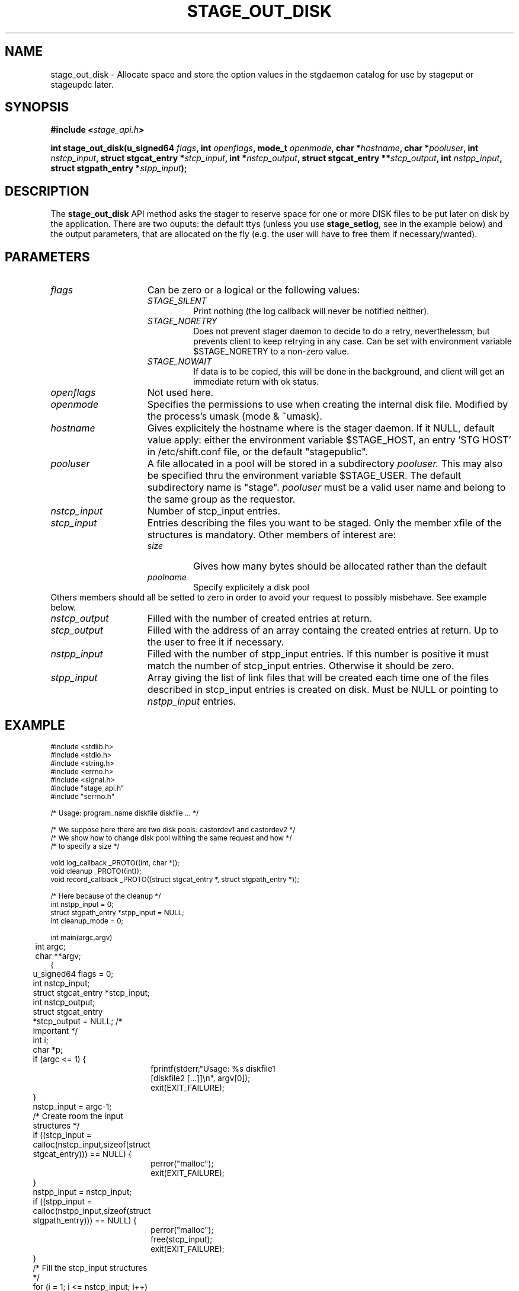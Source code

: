 .\" $Id: stage_out_disk.man,v 1.1 2002/10/08 13:43:54 jdurand Exp $
.\"
.\" @(#)$RCSfile: stage_out_disk.man,v $ $Revision: 1.1 $ $Date: 2002/10/08 13:43:54 $ CERN IT-DS/HSM Jean-Damien Durand
.\" Copyright (C) 2002 by CERN/IT/DS/HSM
.\" All rights reserved
.\"
.TH STAGE_OUT_DISK "3" "$Date: 2002/10/08 13:43:54 $" "CASTOR" "Stage Library Functions"
.SH NAME
stage_out_disk \- Allocate space and store the option values in the stgdaemon catalog for use by stageput or stageupdc later.

.SH SYNOPSIS
.BI "#include <" stage_api.h ">"
.sp
.BI "int stage_out_disk(u_signed64 " flags ,
.BI "int " openflags ,
.BI "mode_t " openmode ,
.BI "char *" hostname ,
.BI "char *" pooluser ,
.BI "int " nstcp_input ,
.BI "struct stgcat_entry *" stcp_input ,
.BI "int *" nstcp_output ,
.BI "struct stgcat_entry **" stcp_output ,
.BI "int " nstpp_input ,
.BI "struct stgpath_entry *" stpp_input ");"

.SH DESCRIPTION
The \fBstage_out_disk\fP API method asks the stager to reserve space for one or more DISK files to be put later on disk by the application.
There are two ouputs: the default ttys (unless you use \fBstage_setlog\fP, see in the example below) and the output parameters, that are allocated on the fly (e.g. the user will have to free them if necessary/wanted).

.SH PARAMETERS
.TP 1.5i
.I flags
Can be zero or a logical or the following values:
.RS
.TP
.I STAGE_SILENT
Print nothing (the log callback will never be notified neither).
.TP
.I STAGE_NORETRY
Does not prevent stager daemon to decide to do a retry, neverthelessm, but prevents client to keep retrying in any case. Can be set with environment variable $STAGE_NORETRY to a non\-zero value.
.TP
.I STAGE_NOWAIT
If data is to be copied, this will be done in the background, and client will get an immediate return with ok status.
.RE
.TP
.I openflags
Not used here.
.TP
.I openmode
Specifies the permissions to use when creating the internal disk file. Modified by the process's umask (mode & ~umask).
.TP
.I hostname
Gives explicitely the hostname where is the stager daemon. If it NULL, default value apply: either the environment variable $STAGE_HOST, an entry 'STG HOST' in /etc/shift.conf file, or the default "stagepublic".
.TP
.I pooluser
A file allocated in a pool will be stored in a subdirectory 
.I pooluser.
This may also be specified thru the environment variable $STAGE_USER. The default subdirectory name is "stage". 
.I pooluser
must be a valid user name and belong to the same group as the requestor.
.TP
.I nstcp_input
Number of stcp_input entries.
.TP
.I stcp_input
Entries describing the files you want to be staged. Only the member xfile of the structures is mandatory. Other members of interest are:
.RS
.TP
.I size
Gives how many bytes should be allocated rather than the default
.TP
.I poolname
Specify explicitely a disk pool
.RE
Others members should all be setted to zero in order to avoid your request to possibly misbehave. See example below.
.TP
.I nstcp_output
Filled with the number of created entries at return.
.TP
.I stcp_output
Filled with the address of an array containg the created entries at return. Up to the user to free it if necessary.
.TP
.I nstpp_input
Filled with the number of stpp_input entries. If this number is positive it must match the number of stcp_input entries. Otherwise it should be zero.
.TP
.I stpp_input
Array giving the list of link files that will be created each time one of the files described in stcp_input entries is created on disk. Must be NULL or pointing to 
.I nstpp_input
entries.

.SH EXAMPLE
.ft CW
.nf
.sp
\s-2
#include <stdlib.h>
#include <stdio.h>
#include <string.h>
#include <errno.h>
#include <signal.h>
#include "stage_api.h"
#include "serrno.h"

/* Usage: program_name diskfile diskfile ... */

/* We suppose here there are two disk pools: castordev1 and castordev2 */
/* We show how to change disk pool withing the same request and how */
/* to specify a size */

void log_callback _PROTO((int, char *));
void cleanup _PROTO((int));
void record_callback _PROTO((struct stgcat_entry *, struct stgpath_entry *));

/* Here because of the cleanup */
int nstpp_input = 0;
struct stgpath_entry *stpp_input = NULL;
int cleanup_mode = 0;

int main(argc,argv)
	int argc;
	char **argv;
{
	u_signed64 flags = 0;
	int nstcp_input;
	struct stgcat_entry *stcp_input;
	int nstcp_output;
	struct stgcat_entry *stcp_output = NULL; /* Important */
	int i;
	char *p;

	if (argc <= 1) {
		fprintf(stderr,"Usage: %s diskfile1 [diskfile2 [...]]\\n", argv[0]);
		exit(EXIT_FAILURE);
	}

	nstcp_input = argc-1;
	/* Create room the input structures */
	if ((stcp_input = calloc(nstcp_input,sizeof(struct stgcat_entry))) == NULL) {
		perror("malloc");
		exit(EXIT_FAILURE);
	}
	nstpp_input = nstcp_input;
	if ((stpp_input = calloc(nstpp_input,sizeof(struct stgpath_entry))) == NULL) {
		perror("malloc");
		free(stcp_input);
		exit(EXIT_FAILURE);
	}

	/* Fill the stcp_input structures */
	for (i = 1; i <= nstcp_input; i++) {
		if (strlen(argv[i]) > (CA_MAXHOSTNAMELEN+MAXPATH)) {
			fprintf(stderr,"%s: too long\\n", argv[i+1]);
			free(stcp_input);
			free(stpp_input);
			exit(EXIT_FAILURE);
		}
		/* Note: u1 is composed of unions - this is not a hasard that */
		/* u1.h.xfile, u1.m.xfile and u1.d.xfile have the same address */
		strcpy(stcp_input[i-1].u1.d.xfile, argv[i]);
		stcp_input[i-1].size = i * 1000;
		if (i % 2 == 0) {
			strcpy(stcp_input[i-1].poolname,"castordev");
		} else {
			strcpy(stcp_input[i-1].poolname,"castordev2");
		}
	}

	/* Fill the stpp_input structures */
	for (i = 1; i <= nstpp_input; i++) {
		if ((p = strrchr(argv[i],'/')) == NULL) p = argv[i];
		if ((strlen(p) + strlen("/tmp/")) > (CA_MAXHOSTNAMELEN+MAXPATH)) {
			fprintf(stderr,"%s: basename too long\\n", argv[i]);
			free(stcp_input);
			free(stpp_input);
			exit(EXIT_FAILURE);
		}
		strcpy(stpp_input[i-1].upath, "/tmp");
		strcat(stpp_input[i-1].upath, p);
	}

	/* In case we control-c, we have to implement the cleanup handler */
#if ! defined(_WIN32)
	signal (SIGHUP, cleanup);
	signal (SIGQUIT, cleanup);
#endif
	signal (SIGINT, cleanup);
	signal (SIGTERM, cleanup);

	/* Let's control totally the output */
	stage_setlog((void (*) _PROTO((int, char *))) &log_callback);

	/* And let's be waked up each time a record is available */
	if (stage_setcallback(&record_callback) != 0) {
		fprintf(stderr,"stage_setcallback error: %s", sstrerror(serrno));
		free(stcp_input);
		free(stpp_input);
		/* Utility function that converts stage serrno to a program exit code */
		exit(rc_castor2shift(serrno));
	}

	/* Call the method */
	if (stage_out_disk(
		/* Flags */
		flags,
		/* Openflags: No meaning here */
		0,
		/* Openmode */
		0644,
		/* Default stager hostname */
		NULL,
		/* pooluser - default is "stage" */
		NULL,
		/* Number of DISK files */
		nstcp_input,
		/* and the records giving the names */
		stcp_input,
		/* We are interested to have all records back */
		/* with daemon modifications */
		&nstcp_output,
		&stcp_output,
		/* And we ask for links */
		nstpp_input,
		/* described here */
		stpp_input
		) != 0) {
		fprintf(stderr,"stage_out_disk error: %s\\n", sstrerror(serrno));
		/* Avoid unnecessary messaged from the stage_clr_link */
		cleanup_mode = 1;
		/* Let's be kind and remove the links */
		/* Stager will otherwise remind them for a long time */
		for (i = 0; i < nstpp_input; i++) {
			stage_clr_link((u_signed64) 0, NULL, 1, &(stpp_input[i]));
		}
		free(stcp_input);
		free(stpp_input);
		if (stcp_output != NULL) free(stcp_output); /* Should not be */
		/* Utility function that converts stage serrno to a program exit code */
		exit(rc_castor2shift(serrno));
	}

	/* Basically we have done prestaging */

	/* The recommend way to open the file is now rfio_open() on argv[] */
  
	/* We are done */
	/* Let's be kind and remove the links */
	/* Stager will otherwise remind them for a long time */
	for (i = 0; i < nstpp_input; i++) {
		if (stage_clr_link((u_signed64) 0, NULL, 1, &(stpp_input[i])) != 0) {
			fprintf(stderr,"stage_clr_link error: %s\\n", sstrerror(serrno));
		}
	}

	/* Okay */
	free(stcp_input);
	free(stpp_input);
	if (stcp_output != NULL) free(stcp_output); /* Should not be */
	exit(0);
}

void cleanup(sig)
	int sig;
{
	int i;

	/* Say to stager daemon we have been interrupted - the eventual */
	/* I/O process will then be signalled on the hostname where is */
	/* running the dameon */
	stage_kill(sig);
	/* Avoid unnecessary messaged from the stage_clr_link */
	cleanup_mode = 1;
	/* Let's be kind and remove the links */
	/* Stager will otherwise remind them for a long time */
	for (i = 0; i < nstpp_input; i++) {
		stage_clr_link((u_signed64) 0, NULL, 1, &(stpp_input[i]));
	}
	exit(EXIT_FAILURE);
}

void log_callback(level,message)
	int level;
	char *message;
{
	if (cleanup_mode) return;

	if (level == MSG_ERR) {
		fprintf(stderr,"MSG_ERR ==> %s",message);
	} else {
		fprintf(stdout,"MSG_OUT ==> %s",message);
		fflush(stdout);
	}
}

void record_callback(stcp,stpp)
	struct stgcat_entry *stcp;
	struct stgpath_entry *stpp;
{
	/* Let's print a dump of the structures */
	if (stcp != NULL) print_stcp(stcp);
	if (stpp != NULL) print_stpp(stpp);
}
\s+2
.ft
.LP
.fi
For example:
.ft CW
.nf
.sp
\s-2
[] ~ > a.out /tmp/shift.conf1 /tmp/shift.conf2
-------------------------------------
Catalog entry - dump of reqid 405
-------------------------------------
reqid                   :                  405
blksize                 :                    0
filler                  :                     
charconv                :                    0 (hex) == <?>
keep                    :                     
lrecl                   :                    0
nread                   :                    0
poolname                :           castordev2
recfm                   :                     
size                    :                 1000 (bytes)
ipath                   : castordev:/tmp/stage_castordev2/c3/stage/shift.conf1.405
t_or_d                  :                    d
group                   :                   c3
user                    :              jdurand
uid                     :                27343
gid                     :                 1028
mask                    :                   22 (oct)
status                  :                    2 (hex) == STAGEOUT
actual_size             :                    0
c_time                  :           1033982798 (Oct  7 11:26:38)
a_time                  :           1033982798 (Oct  7 11:26:38)
nbaccesses              :                    1
u1.d.xfile              :     /tmp/shift.conf1
u1.d.Xparm              :                     
-------------------------------------
Catalog entry - dump of reqid 406
-------------------------------------
reqid                   :                  406
blksize                 :                    0
filler                  :                     
charconv                :                    0 (hex) == <?>
keep                    :                     
lrecl                   :                    0
nread                   :                    0
poolname                :            castordev
recfm                   :                     
size                    :                 2000 (bytes)
ipath                   : castordev:/tmp/stage_castordev/c3/stage/shift.conf2.406
t_or_d                  :                    d
group                   :                   c3
user                    :              jdurand
uid                     :                27343
gid                     :                 1028
mask                    :                   22 (oct)
status                  :                    2 (hex) == STAGEOUT
actual_size             :                    0
c_time                  :           1033982798 (Oct  7 11:26:38)
a_time                  :           1033982798 (Oct  7 11:26:38)
nbaccesses              :                    1
u1.d.xfile              :     /tmp/shift.conf2
u1.d.Xparm              :                     
\s+2
.ft
.LP
.fi
The \fBstage_out_disk\fP request would be logged like this:
.ft CW
.nf
.sp
\s-2
10/07 11:27:57   412 stgdaemon: STG92 - stage_out request by jdurand (27343,1028) from
castordev.cern.ch
10/07 11:27:57   412 stgdaemon: stcp[1/2] : -I /tmp/shift.conf1 -p castordev2 -s 1000
10/07 11:27:57   412 stgdaemon: stcp[2/2] : -I /tmp/shift.conf2 -p castordev -s 2000
10/07 11:27:57   412 stgdaemon: stpp[1/2] : castordev:/tmp/shift.conf1
10/07 11:27:57   412 stgdaemon: stpp[2/2] : castordev:/tmp/shift.conf2
10/07 11:27:57   412 selectfs: castordev:/tmp/stage_castordev2 reqsize=1000,
elemp->free=3903069208, pool_p->free=3903069208
10/07 11:27:57   412 stgdaemon: STG94 - creating link castordev:/tmp/shift.conf1
10/07 11:27:57   412 rwcountersfs: castordev:/tmp/stage_castordev2 read[+0]/write[+1]=
0/ 2
10/07 11:27:57   412 selectfs: castordev:/tmp/stage_castordev reqsize=2000,
elemp->free=2876721199, pool_p->free=2876721199
10/07 11:27:57   412 stgdaemon: STG94 - creating link castordev:/tmp/shift.conf2
10/07 11:27:57   412 rwcountersfs: castordev:/tmp/stage_castordev read[+0]/write[+1]=
0/12
10/07 11:27:57   412 sendrep: STG199 - stage returns 0
\s+2
.ft
.LP
.fi

.SH RETURN VALUE
0 on success, -1 on failure.

.SH ERRORS
If failure, the serrno variable might contain one of the following error codes:
.TP 1.9i
.B SENOMAPFND
Can't open mapping database (Windows only)
.TP
.B EFAULT
Bad address
.TP
.B EINVAL
Invalid argument
.TP
.B ESTGROUP
Invalid group
.TP
.B SECONNDROP
Connection closed by remote end
.TP
.B SECOMERR
Communication error
.TP
.B SEINTERNAL
Internal error
.TP
.B SEUSERUNKN
User unknown
.TP
.B ESTLINKNAME
User link name processing error
.TP
.B SEOPNOTSUP
Operation not supported (should not happen)
.TP
.B ESTMEM
Request too big
.TP
.B ENOENT
No such file or directory
.TP
.B SESYSERR
System error
.TP
.B ESTCLEARED
Request cleared
.TP
.B ESTKILLED
Request killed
.TP
.B ENOSPC
No space left on device
.TP
.B ESTLNKNSUP
Symbolic link not supported
.TP
.B ESTNACT
Stager not active (if you specify the STAGE_NORETRY flag - default is to retry forever)
.TP
.B SENOSHOST
Host not known

.SH NOTES
A poolname other than the default can be specified either with environment variable $STAGE_POOL, or an entry 'STG POOL' in /etc/shift.conf

.SH SEE ALSO
\fBstageout\fP(1), \fBstage_limits\fP(3), \fBCastor_limits\fP(3), \fBstage_setlog\fP(3), \fBstage_setcallback\fP(3), \fBstage_clr_link\fP(3), \fBrc_castor2shift\fP(3), \fBstage_kill\fP(3), \fBprint_stcp\fP(3), \fBprint_stpp\fP(3), \fBstage_struct\fP(3), \fBstage_macros\fP(3), \fBstage_constants\fP(3)

.SH AUTHOR
\fBCASTOR\fP Team <castor.support@cern.ch>

